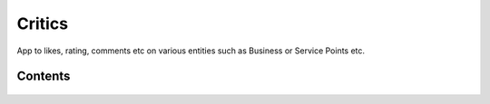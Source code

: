 Critics
=======

App to likes, rating, comments etc on various entities such as Business or Service Points etc.


Contents
--------

    .. toctree::
       :maxdepth: 2
       :titlesonly:

       models
       views
